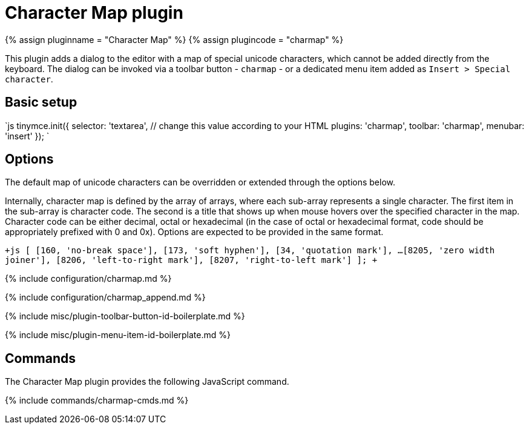 = Character Map plugin
:controls: toolbar button, menu item
:description: Insert special characters into TinyMCE.
:keywords: charmap symbols
:title_nav: Character Map

{% assign pluginname = "Character Map" %}
{% assign plugincode = "charmap" %}

This plugin adds a dialog to the editor with a map of special unicode characters, which cannot be added directly from the keyboard. The dialog can be invoked via a toolbar button - `charmap` - or a dedicated menu item added as `Insert > Special character`.

== Basic setup

`js
tinymce.init({
  selector: 'textarea',  // change this value according to your HTML
  plugins: 'charmap',
  toolbar: 'charmap',
  menubar: 'insert'
});
`

== Options

The default map of unicode characters can be overridden or extended through the options below.

Internally, character map is defined by the array of arrays, where each sub-array represents a single character. The first item in the sub-array is character code. The second is a title that shows up when mouse hovers over the specified character in the map. Character code can be either decimal, octal or hexadecimal (in the case of octal or hexadecimal format, code should be appropriately prefixed with 0 and 0x). Options are expected to be provided in the same format.

`+js
[
  [160, 'no-break space'],
  [173, 'soft hyphen'],
  [34, 'quotation mark'],
  ...
  [8205, 'zero width joiner'],
  [8206, 'left-to-right mark'],
  [8207, 'right-to-left mark']
];
+`

{% include configuration/charmap.md %}

{% include configuration/charmap_append.md %}

{% include misc/plugin-toolbar-button-id-boilerplate.md %}

{% include misc/plugin-menu-item-id-boilerplate.md %}

== Commands

The Character Map plugin provides the following JavaScript command.

{% include commands/charmap-cmds.md %}
